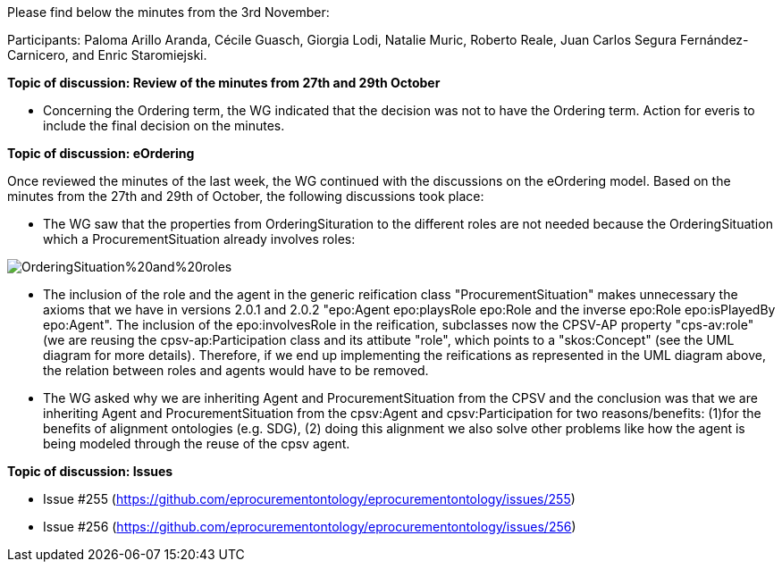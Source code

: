 Please find below the minutes from the 3rd November:

Participants: Paloma Arillo Aranda, Cécile Guasch, Giorgia Lodi, Natalie Muric, Roberto Reale, Juan Carlos Segura Fernández-Carnicero, and Enric Staromiejski.

**Topic of discussion: Review of the minutes from 27th and 29th October**

* Concerning the Ordering term, the WG indicated that the decision was not to have the Ordering term. Action for everis to include the final decision on the minutes.

**Topic of discussion: eOrdering**

Once reviewed the minutes of the last week, the WG continued with the discussions on the eOrdering model. Based on the minutes from the 27th and 29th of October, the following discussions took place:

* The WG saw that the properties from OrderingSituration to the different roles are not needed because the OrderingSituation which a ProcurementSituation already involves roles:

image::https://github.com/eprocurementontology/eprocurementontology/blob/v2.0.2/v2.0.2/05-Implementation/test/roles-as-classes/img/OrderingSituation%20and%20roles.JPG[]

* The inclusion of the role and the agent in the generic reification class "ProcurementSituation" makes unnecessary the axioms that we have in versions 2.0.1 and 2.0.2 "epo:Agent epo:playsRole epo:Role and the inverse epo:Role epo:isPlayedBy epo:Agent". The inclusion of the epo:involvesRole in the reification, subclasses now the CPSV-AP property "cps-av:role" (we are reusing the cpsv-ap:Participation class and its attibute "role", which points to a "skos:Concept" (see the UML diagram for more details). Therefore, if we end up implementing the reifications as represented in the UML diagram above, the relation between roles and agents would have to be removed.
* The WG asked why we are inheriting Agent and ProcurementSituation from the CPSV and the conclusion was that we are inheriting Agent and ProcurementSituation from the cpsv:Agent and cpsv:Participation for two reasons/benefits: (1)for the benefits of alignment ontologies (e.g. SDG), (2) doing this alignment we also solve other problems like how the agent is being modeled through the reuse of the cpsv agent.

**Topic of discussion: Issues**

* Issue #255 (https://github.com/eprocurementontology/eprocurementontology/issues/255)
* Issue #256 (https://github.com/eprocurementontology/eprocurementontology/issues/256)